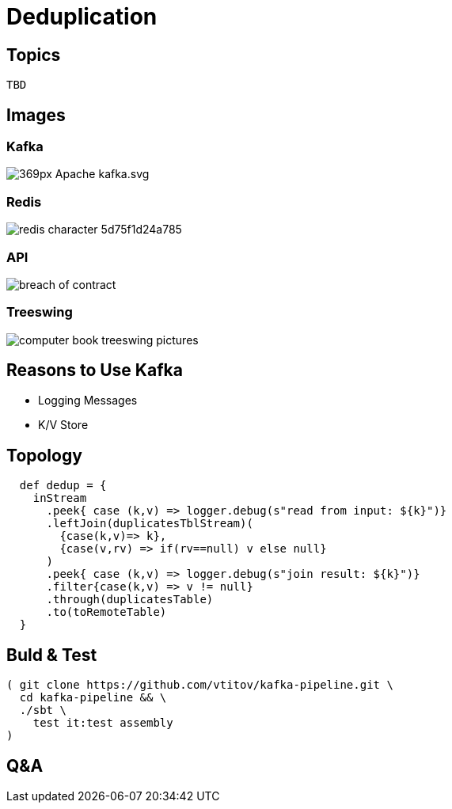 = Deduplication
:revealjs_theme: beige
:revealjs_slideNumber: true
//:revealjs_autoSlide: 600000 // us
:revealjs_mouseWheel: true
:revealjs_transition: concave
:source-highlighter: highlightjs
:source-highlighter: pygments
:revealjs_width: 1200
:revealjs_height: 900

:icons: font

:imagesdir: ./images
:iconsdir: ./icons
:stylesdir: ./styles

:toc:

//== Rules
//* "Can't be tested" ⇒ can't be deployed
//* Same environment for development, test & production
//* Language is domain specific (DSL)
//* Instructions are executable
//* DNY
//* KISS

== Topics
 TBD


== Images

=== Kafka
image::369px-Apache_kafka.svg.png[]
=== Redis
image::redis-character-5d75f1d24a785.svg[]
=== API
image::breach-of-contract.png[]

=== Treeswing
image::computer_book_treeswing_pictures.jpg[]

== Reasons to Use Kafka
* Logging Messages
* K/V Store

== Topology
[source,scala]
----
  def dedup = {
    inStream
      .peek{ case (k,v) => logger.debug(s"read from input: ${k}")}
      .leftJoin(duplicatesTblStream)(
        {case(k,v)=> k},
        {case(v,rv) => if(rv==null) v else null}
      )
      .peek{ case (k,v) => logger.debug(s"join result: ${k}")}
      .filter{case(k,v) => v != null}
      .through(duplicatesTable)
      .to(toRemoteTable)
  }
----

== Buld & Test
[source,sh]
( git clone https://github.com/vtitov/kafka-pipeline.git \
  cd kafka-pipeline && \
  ./sbt \
    test it:test assembly
)


== Q&A

//== Backup Slides
//TBD
//
//[NOTE.speaker]
//--
//чынлыкта алай ук начар түгел

